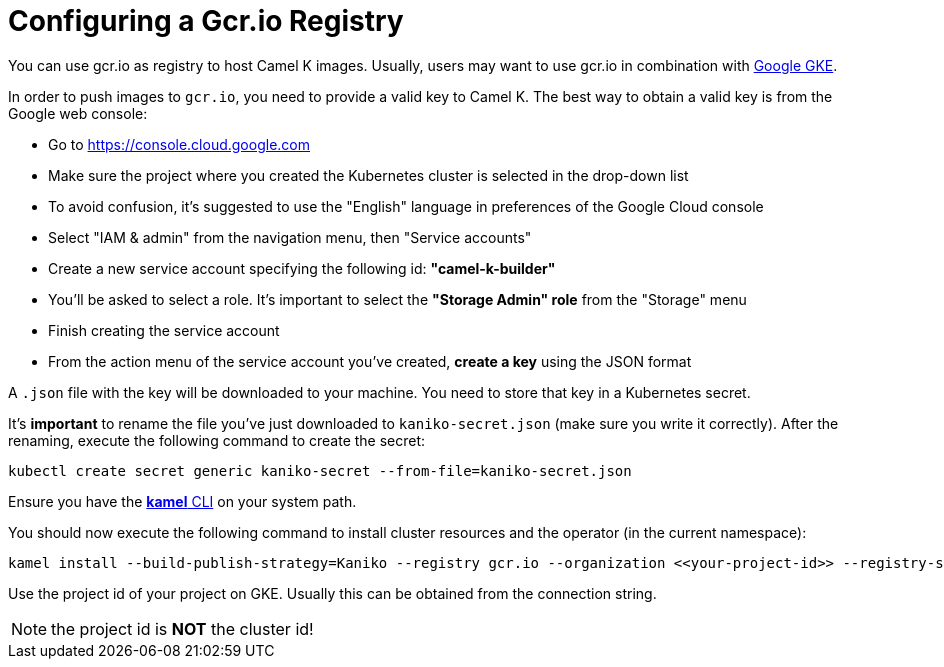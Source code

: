 [[configuring-registry-gcr]]
= Configuring a Gcr.io Registry

You can use gcr.io as registry to host Camel K images. Usually, users may want to use gcr.io in combination with xref:installation/gke.adoc[Google GKE].

In order to push images to `gcr.io`, you need to provide a valid key to Camel K.
The best way to obtain a valid key is from the Google web console:

- Go to https://console.cloud.google.com
- Make sure the project where you created the Kubernetes cluster is selected in the drop-down list
- To avoid confusion, it's suggested to use the "English" language in preferences of the Google Cloud console
- Select "IAM & admin" from the navigation menu, then "Service accounts"
- Create a new service account specifying the following id: **"camel-k-builder"**
- You'll be asked to select a role. It's important to select the **"Storage Admin" role** from the "Storage" menu
- Finish creating the service account
- From the action menu of the service account you've created, **create a key** using the JSON format

A `.json` file with the key will be downloaded to your machine. You need to store that key in a Kubernetes secret.

It's **important** to rename the file you've just downloaded to `kaniko-secret.json` (make sure you write it correctly).
After the renaming, execute the following command to create the secret:

```
kubectl create secret generic kaniko-secret --from-file=kaniko-secret.json
```

Ensure you have the https://github.com/apache/camel-k/releases[*kamel* CLI] on your system path.

You should now execute the following command to install cluster resources and the operator (in the current namespace):

```
kamel install --build-publish-strategy=Kaniko --registry gcr.io --organization <<your-project-id>> --registry-secret kaniko-secret
```

Use the project id of your project on GKE. Usually this can be obtained from the connection string.

NOTE: the project id is **NOT** the cluster id!
